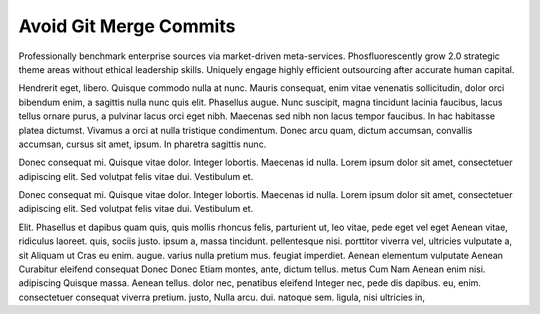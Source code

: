 Avoid Git Merge Commits
=======================

Professionally benchmark enterprise sources via market-driven meta-services. Phosfluorescently grow 2.0 strategic theme areas without ethical leadership skills. Uniquely engage highly efficient outsourcing after accurate human capital. 

Hendrerit eget, libero. Quisque commodo nulla at nunc. Mauris consequat, enim vitae venenatis sollicitudin, dolor orci bibendum enim, a sagittis nulla nunc quis elit. Phasellus augue. Nunc suscipit, magna tincidunt lacinia faucibus, lacus tellus ornare purus, a pulvinar lacus orci eget nibh. Maecenas sed nibh non lacus tempor faucibus. In hac habitasse platea dictumst. Vivamus a orci at nulla tristique condimentum. Donec arcu quam, dictum accumsan, convallis accumsan, cursus sit amet, ipsum. In pharetra sagittis nunc.

Donec consequat mi. Quisque vitae dolor. Integer lobortis. Maecenas id nulla. Lorem ipsum dolor sit amet, consectetuer adipiscing elit. Sed volutpat felis vitae dui. Vestibulum et.

Donec consequat mi. Quisque vitae dolor. Integer lobortis. Maecenas id nulla. Lorem ipsum dolor sit amet, consectetuer adipiscing elit. Sed volutpat felis vitae dui. Vestibulum et.


Elit. Phasellus et dapibus quam quis, quis mollis rhoncus felis, parturient ut,
leo vitae, pede eget vel eget Aenean vitae, ridiculus laoreet. quis, sociis
justo. ipsum a, massa tincidunt. pellentesque nisi. porttitor viverra vel,
ultricies vulputate a, sit Aliquam ut Cras eu enim. augue. varius nulla pretium
mus. feugiat imperdiet. Aenean elementum vulputate Aenean Curabitur eleifend
consequat Donec Donec Etiam montes, ante, dictum tellus. metus Cum Nam Aenean
enim nisi. adipiscing Quisque massa. Aenean tellus. dolor nec, penatibus
eleifend Integer nec, pede dis dapibus. eu, enim. consectetuer consequat viverra
pretium. justo, Nulla arcu. dui. natoque sem. ligula, nisi ultricies in,

